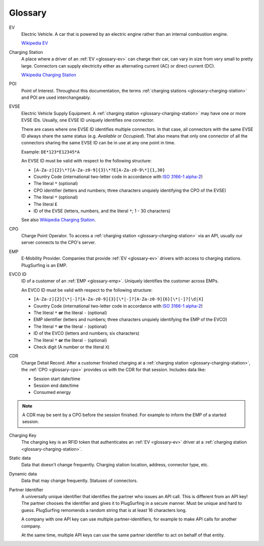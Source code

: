 Glossary
========

.. _glossary-ev:

EV
    Electric Vehicle.
    A car that is powered by an electric engine rather than an internal combustion engine.

    `Wikipedia EV`_

.. _glossary-charging-station:

Charging Station
    A place where a driver of an :ref:`EV <glossary-ev>` can charge their car, can vary in size from very small to pretty large.
    Connectors can supply electricity either as alternating current (AC) or direct current (DC).

    `Wikipedia Charging Station`_

.. _glossary-poi:

POI
    Point of Interest.
    Throughout this documentation, the terms :ref:`charging stations <glossary-charging-station>` and POI are used interchangeably.

.. _glossary-evse:

EVSE
    Electric Vehicle Supply Equipment.
    A :ref:`charging station <glossary-charging-station>` may have one or more EVSE IDs.
    Usually, one EVSE ID uniquely identifies one connector.

    There are cases where one EVSE ID identifies multiple connectors.
    In that case, all connectors with the same EVSE ID always share the same status (e.g. `Available` or `Occupied`).
    That also means that only one connector of all the connectors sharing the same EVSE ID can be in use at any one point in time.

    Example: ``DE*123*E12345*A``

    An EVSE ID must be valid with respect to the following structure:

    * ``[A-Za-z]{2}\*?[A-Za-z0-9]{3}\*?E[A-Za-z0-9\*]{1,30}``
    * Country Code (international two-letter code in accordance with `ISO 3166-1 alpha-2`_)
    * The literal ``*`` (optional)
    * CPO identifier (letters and numbers; three characters unquiely identifying the CPO of the EVSE)
    * The literal ``*`` (optional)
    * The literal ``E``
    * ID of the EVSE (letters, numbers, and the literal ``*``; 1 - 30 characters)

    See also `Wikipedia Charging Station`_.

.. _glossary-cpo:

CPO
    Charge Point Operator.
    To access a :ref:`charging station <glossary-charging-station>` via an API, usually our server connects to the CPO's server.

.. _glossary-emp:

EMP
    E-Mobility Provider.
    Companies that provide :ref:`EV <glossary-ev>` drivers with access to charging stations.
    PlugSurfing is an EMP.

.. _glossary-evco-id:

EVCO ID
    ID of a customer of an :ref:`EMP <glossary-emp>`.
    Uniquely identifies the customer across EMPs.

    An EVCO ID must be valid with respect to the following structure:

    * ``[A-Za-z]{2}[\*|-]?[A-Za-z0-9]{3}[\*|-]?[A-Za-z0-9]{6}[\*|-]?[\d|X]``
    * Country Code (international two-letter code in accordance with `ISO 3166-1 alpha-2`_)
    * The literal ``*`` **or** the literal ``-`` (optional)
    * EMP identifier (letters and numbers; three characters unquiely identifying the EMP of the EVCO)
    * The literal ``*`` **or** the literal ``-`` (optional)
    * ID of the EVCO (letters and numbers; six characters)
    * The literal ``*`` **or** the literal ``-`` (optional)
    * Check digit (A number or the literal ``X``)

.. _glossary-cdr:

CDR
    Charge Detail Record.
    After a customer finished charging at a :ref:`charging station <glossary-charging-station>`,
    the :ref:`CPO <glossary-cpo>` provides us with the CDR for that session.
    Includes data like:

    * Session start date/time
    * Session end date/time
    * Consumed energy

.. note:: A CDR may be sent by a CPO before the session finished.
          For example to inform the EMP of a started session.

.. _glossary-charging-key:

Charging Key
    The charging key is an RFID token that authenticates an :ref:`EV <glossary-ev>` driver at a :ref:`charging station <glossary-charging-station>`.

.. _glossary-static-data:

Static data
    Data that doesn't change frequently.
    Charging station location, address, connector type, etc.

.. _glossary-dynamic-data:

Dynamic data
    Data that may change frequently.
    Statuses of connectors.

.. _glossary-partner-identifier:

Partner Identifier
    A universally unique identifier that identifies the partner who issues an API call.
    This is different from an API key!
    The partner chooses the identifier and gives it to PlugSurfing in a secure manner.
    Must be unique and hard to guess.
    PlugSurfing remomends a random string that is at least 16 characters long.

    A company with one API key can use multiple partner-identifiers,
    for example to make API calls for another company.

    At the same time, multiple API keys can use the same partner identifier to act
    on behalf of that entity.

.. _wikipedia ev:  https://en.wikipedia.org/wiki/Electric_vehicle
.. _wikipedia charging station: https://en.wikipedia.org/wiki/Charging_station
.. _iso 3166-1 alpha-2: https://en.wikipedia.org/wiki/ISO_3166-1_alpha-2
